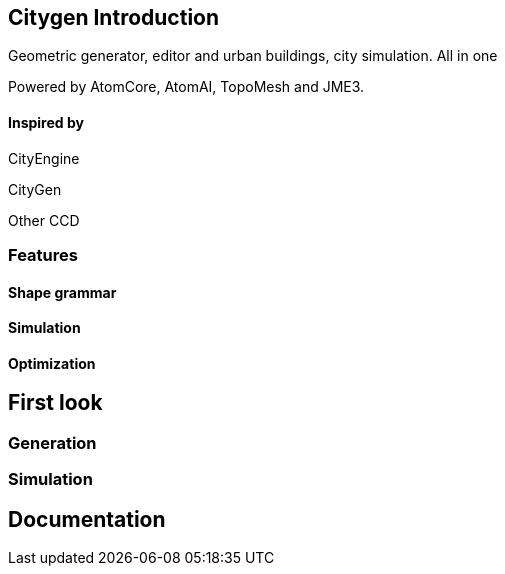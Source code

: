 

== Citygen Introduction

Geometric generator, editor and urban buildings, city simulation. All in one


Powered by AtomCore, AtomAI, TopoMesh and JME3.



==== Inspired by

CityEngine


CityGen


Other CCD



=== Features


==== Shape grammar


==== Simulation


==== Optimization


== First look


=== Generation


=== Simulation


== Documentation
